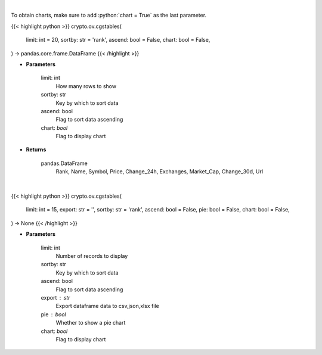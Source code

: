 .. role:: python(code)
    :language: python
    :class: highlight

|

To obtain charts, make sure to add :python:`chart = True` as the last parameter.

.. raw:: html

    <h3>
    > Getting data
    </h3>

{{< highlight python >}}
crypto.ov.cgstables(
    limit: int = 20,
    sortby: str = 'rank',
    ascend: bool = False,
    chart: bool = False,
) -> pandas.core.frame.DataFrame
{{< /highlight >}}

.. raw:: html

    <p>
    Returns top stable coins [Source: CoinGecko]
    </p>

* **Parameters**

    limit: int
        How many rows to show
    sortby: str
        Key by which to sort data
    ascend: bool
        Flag to sort data ascending
    chart: *bool*
       Flag to display chart


* **Returns**

    pandas.DataFrame
        Rank, Name, Symbol, Price, Change_24h, Exchanges, Market_Cap, Change_30d, Url

|

.. raw:: html

    <h3>
    > Getting charts
    </h3>

{{< highlight python >}}
crypto.ov.cgstables(
    limit: int = 15,
    export: str = '',
    sortby: str = 'rank',
    ascend: bool = False,
    pie: bool = False,
    chart: bool = False,
) -> None
{{< /highlight >}}

.. raw:: html

    <p>
    Shows stablecoins data [Source: CoinGecko]
    </p>

* **Parameters**

    limit: int
        Number of records to display
    sortby: str
        Key by which to sort data
    ascend: bool
        Flag to sort data ascending
    export : str
        Export dataframe data to csv,json,xlsx file
    pie : bool
        Whether to show a pie chart
    chart: *bool*
       Flag to display chart


